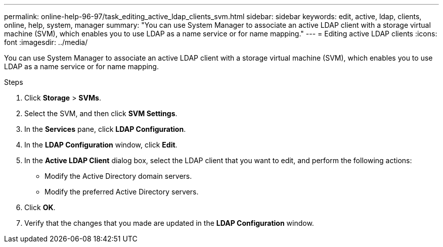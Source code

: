 ---
permalink: online-help-96-97/task_editing_active_ldap_clients_svm.html
sidebar: sidebar
keywords: edit, active, ldap, clients, online, help, system, manager
summary: "You can use System Manager to associate an active LDAP client with a storage virtual machine (SVM), which enables you to use LDAP as a name service or for name mapping."
---
= Editing active LDAP clients
:icons: font
:imagesdir: ../media/

[.lead]
You can use System Manager to associate an active LDAP client with a storage virtual machine (SVM), which enables you to use LDAP as a name service or for name mapping.

.Steps

. Click *Storage* > *SVMs*.
. Select the SVM, and then click *SVM Settings*.
. In the *Services* pane, click *LDAP Configuration*.
. In the *LDAP Configuration* window, click *Edit*.
. In the *Active LDAP Client* dialog box, select the LDAP client that you want to edit, and perform the following actions:
 ** Modify the Active Directory domain servers.
 ** Modify the preferred Active Directory servers.
. Click *OK*.
. Verify that the changes that you made are updated in the *LDAP Configuration* window.
